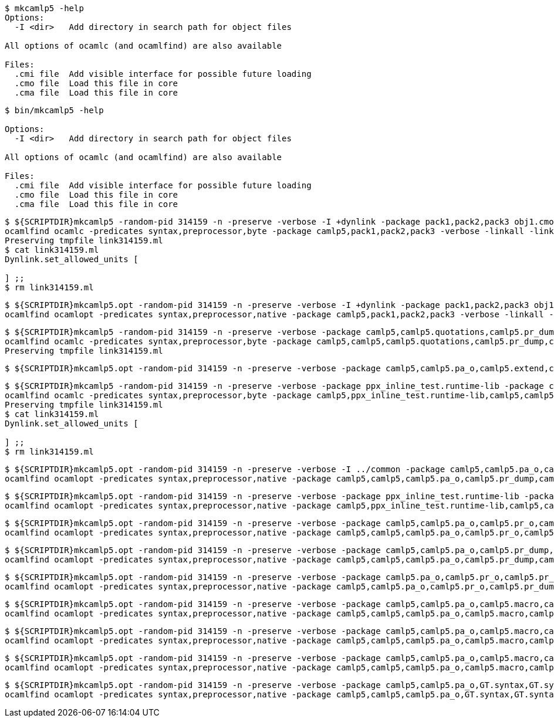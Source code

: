 
```sh
$ mkcamlp5 -help
Options:
  -I <dir>   Add directory in search path for object files

All options of ocamlc (and ocamlfind) are also available

Files:
  .cmi file  Add visible interface for possible future loading
  .cmo file  Load this file in core
  .cma file  Load this file in core

```

```sh
$ bin/mkcamlp5 -help

Options:
  -I <dir>   Add directory in search path for object files

All options of ocamlc (and ocamlfind) are also available

Files:
  .cmi file  Add visible interface for possible future loading
  .cmo file  Load this file in core
  .cma file  Load this file in core

```

```sh
$ ${SCRIPTDIR}mkcamlp5 -random-pid 314159 -n -preserve -verbose -I +dynlink -package pack1,pack2,pack3 obj1.cmo obj2.cmo obj2.cmo -o exe.exe
ocamlfind ocamlc -predicates syntax,preprocessor,byte -package camlp5,pack1,pack2,pack3 -verbose -linkall -linkpkg link314159.ml -I +dynlink obj1.cmo obj2.cmo obj2.cmo -o exe.exe odyl.cmo
Preserving tmpfile link314159.ml
$ cat link314159.ml
Dynlink.set_allowed_units [

] ;;
$ rm link314159.ml
```

```sh
$ ${SCRIPTDIR}mkcamlp5.opt -random-pid 314159 -n -preserve -verbose -I +dynlink -package pack1,pack2,pack3 obj1.cmx obj2.cmx obj2.cmx -o camlp5o.pa_ppx_deriving_plugins.opt
ocamlfind ocamlopt -predicates syntax,preprocessor,native -package camlp5,pack1,pack2,pack3 -verbose -linkall -linkpkg -I +dynlink obj1.cmx obj2.cmx obj2.cmx -o camlp5o.pa_ppx_deriving_plugins.opt odyl.cmx
```

```sh
$ ${SCRIPTDIR}mkcamlp5 -random-pid 314159 -n -preserve -verbose -package camlp5,camlp5.quotations,camlp5.pr_dump,camlp5.pa_o,camlp5.extend,ocamlgraph -package ppx_inline_test.runtime-lib -o pp5+dump.byte
ocamlfind ocamlc -predicates syntax,preprocessor,byte -package camlp5,camlp5,camlp5.quotations,camlp5.pr_dump,camlp5.pa_o,camlp5.extend,ocamlgraph,ppx_inline_test.runtime-lib -verbose -linkall -linkpkg link314159.ml -o pp5+dump.byte odyl.cmo
Preserving tmpfile link314159.ml
```

```ssh
$ ${SCRIPTDIR}mkcamlp5.opt -random-pid 314159 -n -preserve -verbose -package camlp5,camlp5.pa_o,camlp5.extend,camlp5.quotations -package ppx_inline_test.runtime-lib pr_dump.cmx -o pp5+dump.exe
```

```sh
$ ${SCRIPTDIR}mkcamlp5 -random-pid 314159 -n -preserve -verbose -package ppx_inline_test.runtime-lib -package camlp5,camlp5.pa_o,camlp5.pr_o,camlp5.extend,camlp5.quotations,logger,GT.common,ocamlgraph -package ppx_inline_test.runtime-lib pa_gt.cma -o pp5+gt+o.byte
ocamlfind ocamlc -predicates syntax,preprocessor,byte -package camlp5,ppx_inline_test.runtime-lib,camlp5,camlp5.pa_o,camlp5.pr_o,camlp5.extend,camlp5.quotations,logger,GT.common,ocamlgraph,ppx_inline_test.runtime-lib -verbose -linkall -linkpkg link314159.ml pa_gt.cma -o pp5+gt+o.byte odyl.cmo
Preserving tmpfile link314159.ml
$ cat link314159.ml
Dynlink.set_allowed_units [

] ;;
$ rm link314159.ml
```

```sh
$ ${SCRIPTDIR}mkcamlp5.opt -random-pid 314159 -n -preserve -verbose -I ../common -package camlp5,camlp5.pa_o,camlp5.pr_dump,camlp5.extend,camlp5.quotations -package logger,ppxlib,ocamlgraph -package ppx_inline_test.runtime-lib ../common/GTCommon.cmxa pa_gt.cmxa -o pp5+gt+dump.exe
ocamlfind ocamlopt -predicates syntax,preprocessor,native -package camlp5,camlp5,camlp5.pa_o,camlp5.pr_dump,camlp5.extend,camlp5.quotations,logger,ppxlib,ocamlgraph,ppx_inline_test.runtime-lib -verbose -linkall -linkpkg -I ../common ../common/GTCommon.cmxa pa_gt.cmxa -o pp5+gt+dump.exe odyl.cmx
```

```sh
$ ${SCRIPTDIR}mkcamlp5.opt -random-pid 314159 -n -preserve -verbose -package ppx_inline_test.runtime-lib -package camlp5,camlp5.pa_o,camlp5.pr_o,camlp5.extend,camlp5.quotations,logger,GT.common,ocamlgraph pa_gt.cmxa -o pp5+gt+o.exe
ocamlfind ocamlopt -predicates syntax,preprocessor,native -package camlp5,ppx_inline_test.runtime-lib,camlp5,camlp5.pa_o,camlp5.pr_o,camlp5.extend,camlp5.quotations,logger,GT.common,ocamlgraph -verbose -linkall -linkpkg pa_gt.cmxa -o pp5+gt+o.exe odyl.cmx
```

```sh
$ ${SCRIPTDIR}mkcamlp5.opt -random-pid 314159 -n -preserve -verbose -package camlp5,camlp5.pa_o,camlp5.pr_o,camlp5.extend,camlp5.quotations,logger,ppxlib,ocamlgraph -package ppx_inline_test.runtime-lib -I ../common ../common/GTCommon.cmxa pa_gt.cmxa ../plugins/show.cmxa ../plugins/gmap.cmxa ../plugins/gfmt.cmxa ../plugins/compare.cmxa ../plugins/eq.cmxa ../plugins/foldl.cmxa ../plugins/foldr.cmxa ../plugins/stateful.cmxa ../plugins/eval.cmxa ../plugins/html.cmxa ../plugins/enum.cmxa -o pp5+gt+plugins+o.exe
ocamlfind ocamlopt -predicates syntax,preprocessor,native -package camlp5,camlp5,camlp5.pa_o,camlp5.pr_o,camlp5.extend,camlp5.quotations,logger,ppxlib,ocamlgraph,ppx_inline_test.runtime-lib -verbose -linkall -linkpkg -I ../common ../common/GTCommon.cmxa pa_gt.cmxa ../plugins/show.cmxa ../plugins/gmap.cmxa ../plugins/gfmt.cmxa ../plugins/compare.cmxa ../plugins/eq.cmxa ../plugins/foldl.cmxa ../plugins/foldr.cmxa ../plugins/stateful.cmxa ../plugins/eval.cmxa ../plugins/html.cmxa ../plugins/enum.cmxa -o pp5+gt+plugins+o.exe odyl.cmx
```

```sh
$ ${SCRIPTDIR}mkcamlp5.opt -random-pid 314159 -n -preserve -verbose -package camlp5,camlp5.pa_o,camlp5.pr_dump,camlp5.extend,camlp5.quotations,logger,ppxlib,ocamlgraph -package ppx_inline_test.runtime-lib -I ../common ../common/GTCommon.cmxa pa_gt.cmxa ../plugins/show.cmxa ../plugins/gmap.cmxa ../plugins/gfmt.cmxa ../plugins/compare.cmxa ../plugins/eq.cmxa ../plugins/foldl.cmxa ../plugins/foldr.cmxa ../plugins/stateful.cmxa ../plugins/eval.cmxa ../plugins/html.cmxa ../plugins/enum.cmxa -o pp5+gt+plugins+dump.exe
ocamlfind ocamlopt -predicates syntax,preprocessor,native -package camlp5,camlp5,camlp5.pa_o,camlp5.pr_dump,camlp5.extend,camlp5.quotations,logger,ppxlib,ocamlgraph,ppx_inline_test.runtime-lib -verbose -linkall -linkpkg -I ../common ../common/GTCommon.cmxa pa_gt.cmxa ../plugins/show.cmxa ../plugins/gmap.cmxa ../plugins/gfmt.cmxa ../plugins/compare.cmxa ../plugins/eq.cmxa ../plugins/foldl.cmxa ../plugins/foldr.cmxa ../plugins/stateful.cmxa ../plugins/eval.cmxa ../plugins/html.cmxa ../plugins/enum.cmxa -o pp5+gt+plugins+dump.exe odyl.cmx
```


```sh
$ ${SCRIPTDIR}mkcamlp5.opt -random-pid 314159 -n -preserve -verbose -package camlp5.pa_o,camlp5.pr_o,camlp5.pr_dump,camlp5.extend,camlp5.quotations -o pp5+dump.exe
ocamlfind ocamlopt -predicates syntax,preprocessor,native -package camlp5,camlp5.pa_o,camlp5.pr_o,camlp5.pr_dump,camlp5.extend,camlp5.quotations -verbose -linkall -linkpkg -o pp5+dump.exe odyl.cmx
```

```sh
$ ${SCRIPTDIR}mkcamlp5.opt -random-pid 314159 -n -preserve -verbose -package camlp5,camlp5.pa_o,camlp5.macro,camlp5.pr_dump,GT.syntax,GT.syntax.all -o pp5+gt+plugins+dump.exe
ocamlfind ocamlopt -predicates syntax,preprocessor,native -package camlp5,camlp5,camlp5.pa_o,camlp5.macro,camlp5.pr_dump,GT.syntax,GT.syntax.all -verbose -linkall -linkpkg -o pp5+gt+plugins+dump.exe odyl.cmx
```

```sh
$ ${SCRIPTDIR}mkcamlp5.opt -random-pid 314159 -n -preserve -verbose -package camlp5,camlp5.pa_o,camlp5.macro,camlp5.pr_o pa_ocanren.cmxa -o pp5+ocanren+o.exe
ocamlfind ocamlopt -predicates syntax,preprocessor,native -package camlp5,camlp5,camlp5.pa_o,camlp5.macro,camlp5.pr_o -verbose -linkall -linkpkg pa_ocanren.cmxa -o pp5+ocanren+o.exe odyl.cmx
```

```sh
$ ${SCRIPTDIR}mkcamlp5.opt -random-pid 314159 -n -preserve -verbose -package camlp5,camlp5.pa_o,camlp5.macro,camlp5.pr_dump pa_ocanren.cmxa -o pp5+ocanren+dump.exe
ocamlfind ocamlopt -predicates syntax,preprocessor,native -package camlp5,camlp5,camlp5.pa_o,camlp5.macro,camlp5.pr_dump -verbose -linkall -linkpkg pa_ocanren.cmxa -o pp5+ocanren+dump.exe odyl.cmx
```

```sh
$ ${SCRIPTDIR}mkcamlp5.opt -random-pid 314159 -n -preserve -verbose -package camlp5,camlp5.pa_o,GT.syntax,GT.syntax.all,logger.syntax pa_ocanren.cmxa pr_dump.cmx -o pp5+gt+plugins+ocanren+logger+dump.exe -
ocamlfind ocamlopt -predicates syntax,preprocessor,native -package camlp5,camlp5,camlp5.pa_o,GT.syntax,GT.syntax.all,logger.syntax -verbose -linkall -linkpkg pa_ocanren.cmxa pr_dump.cmx -o pp5+gt+plugins+ocanren+logger+dump.exe - odyl.cmx
```
